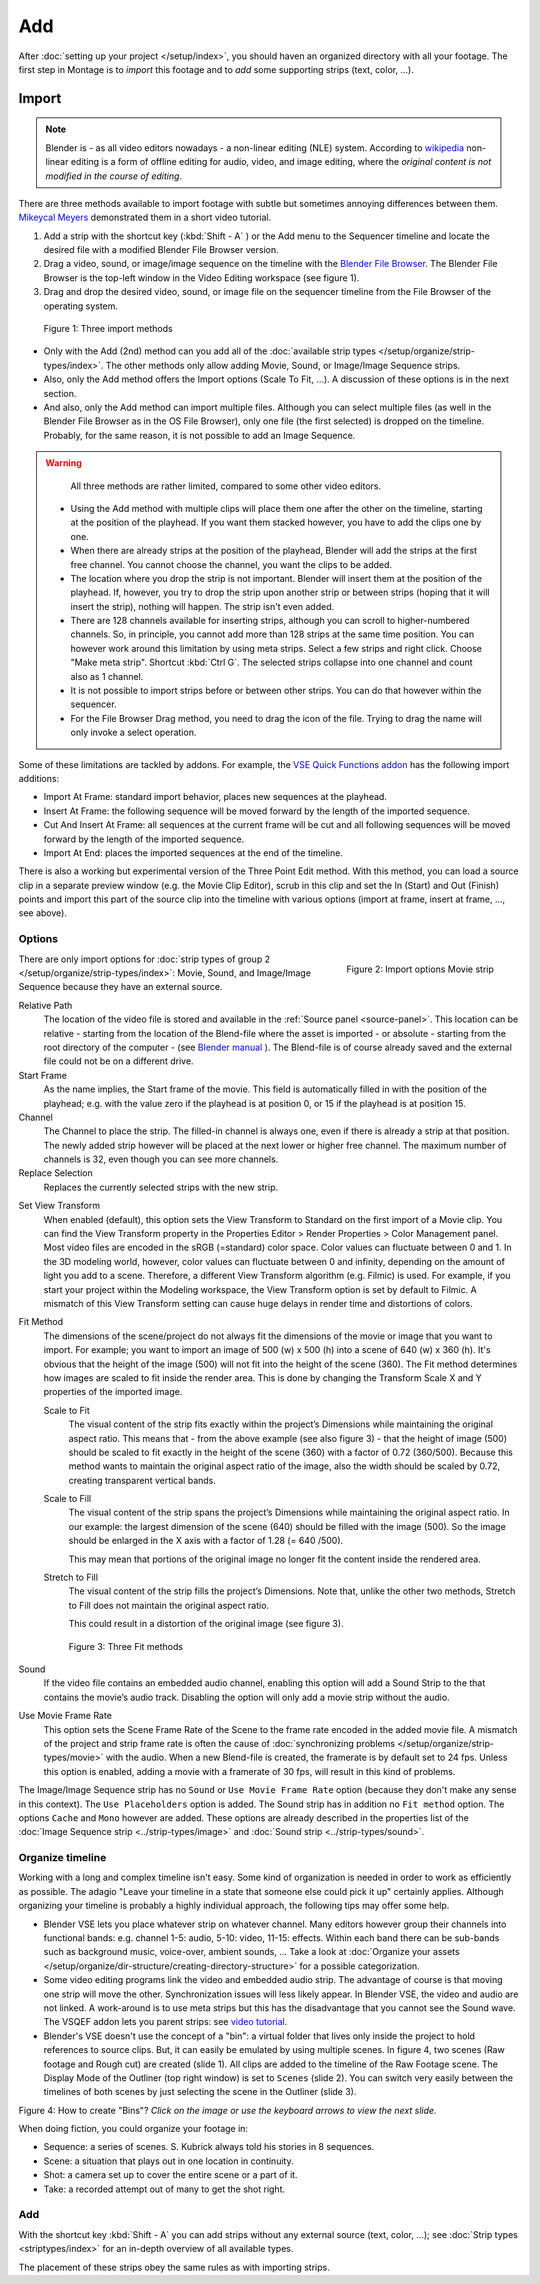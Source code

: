 Add
---

After :doc:`setting up your project </setup/index>`, you should haven an organized directory with all your footage. The first step in Montage is to *import* this footage and to *add* some supporting strips (text, color, ...).

Import
......

.. note::

   Blender is - as all video editors nowadays - a non-linear editing (NLE) system. According to `wikipedia <https://en.wikipedia.org/wiki/Non-linear_editing>`_ non-linear editing is a form of offline editing for audio, video, and image editing, where the *original content is not modified in the course of editing*.

There are three methods available to import footage with subtle but sometimes annoying differences between them. 
`Mikeycal Meyers <https://www.youtube.com/watch?v=zslAZxC29rk>`_ demonstrated them in a short video tutorial.

1. Add a strip with the shortcut key (:kbd:`Shift - A` ) or the Add menu to the Sequencer timeline and locate the desired file with a modified Blender File Browser version.
2. Drag a video, sound, or image/image sequence on the timeline with the `Blender File Browser <https://docs.blender.org/manual/en/dev/editors/file_browser.html>`_. The Blender File Browser is the top-left window in the Video Editing workspace (see figure 1).
3. Drag and drop the desired video, sound, or image file on the sequencer timeline from the File Browser of the operating system.

.. figure:: /images/vse_setup_project_methods.gif
   :alt: Import methods

   Figure 1: Three import methods

- Only with the Add (2nd) method can you add all of the :doc:`available strip types </setup/organize/strip-types/index>`. The other methods only allow adding Movie, Sound, or Image/Image Sequence strips.
- Also, only the Add method offers the Import options (Scale To Fit, ...). A discussion of these options is in the next section.
- And also, only the Add method can import multiple files. Although you can select multiple files (as well in the Blender File Browser as in the OS File Browser), only one file (the first selected) is dropped on the timeline.   Probably, for the same reason, it is not possible to add an Image Sequence.

.. Warning::
   All three methods are rather limited, compared to some other video editors.

  - Using the Add method with multiple clips will place them one after the other on the timeline, starting at the position of the playhead. If you want them stacked however, you have to add the clips one by one.
  - When there are already strips at the position of the playhead, Blender will add the strips at the first free channel. You cannot choose the channel, you want the clips to be added.
  - The location where you drop the strip is not important. Blender will insert them at the position of the playhead. If, however, you try to drop the strip upon another strip or between strips (hoping that it will insert the strip), nothing will happen. The strip isn't even added.
  - There are  128 channels available for inserting strips, although you can scroll to higher-numbered channels. So, in principle, you cannot add more than 128 strips at the same time position. You can however work around this limitation by using meta strips. Select a few strips and right click. Choose "Make meta strip". Shortcut :kbd:`Ctrl G`. The selected strips collapse into one channel and count also as 1 channel.
  - It is not possible to import strips before or between other strips. You can do that however within the sequencer.
  - For the File Browser Drag method, you need to drag the icon of the file. Trying to drag the name will only invoke a select operation.

Some of these limitations are tackled by addons. For example, the `VSE Quick Functions addon <https://github.com/snuq/VSEQF>`_  has the following import additions:
  
- Import At Frame: standard import behavior, places new sequences at the playhead.
- Insert At Frame: the following sequence will be moved forward by the length of the imported sequence.
- Cut And Insert At Frame: all sequences at the current frame will be cut and all following sequences will be moved forward by the length of the imported sequence.
- Import At End: places the imported sequences at the end of the timeline.

There is also a working but experimental version of the Three Point Edit method. With this method, you can load a source clip in a separate preview window (e.g. the Movie Clip Editor), scrub in this clip and set the In (Start) and Out (Finish) points and import this part of the source clip into the timeline with various options (import at frame, insert at frame, ..., see above).

Options
,,,,,,,

.. figure:: /images/vse_setup_project_options-moviestrip.png
   :alt: Import options Movie strip
   :scale: 70%
   :align: right

   Figure 2: Import options Movie strip

There are only import options for :doc:`strip types of group 2 </setup/organize/strip-types/index>`:
Movie, Sound, and Image/Image Sequence because they have an external source.

Relative Path
     The location of the video file is stored and available in the :ref:`Source panel <source-panel>`.
     This location can be relative - starting from the location of the Blend-file
     where the asset is imported - or absolute - starting from the root directory of the computer -
     (see `Blender manual <https://docs.blender.org/manual/en/dev/files/blend/open_save.html#relative-paths>`_ ).
     The Blend-file is of course already saved and the external file could not be on a different drive.

Start Frame
     As the name implies, the Start frame of the movie.
     This field is automatically filled in with the position of the playhead;
     e.g. with the value zero if the playhead is at position 0, or 15 if the playhead is at position 15.

Channel
     The Channel to place the strip. The filled-in channel is always one,
     even if there is already a strip at that position.
     The newly added strip however will be placed at the next lower or higher free channel.
     The maximum number of channels is 32, even though you can see more channels.

Replace Selection
     Replaces the currently selected strips with the new strip.

.. todo::
     The Replace Selection option does not seem to do anything.

Set View Transform
    When enabled (default), this option sets the View Transform to Standard on the first import of a Movie clip.
    You can find the View Transform property in the Properties Editor > Render Properties > Color Management panel.
    Most video files are encoded in the sRGB (=standard) color space.
    Color values can fluctuate between 0 and 1. In the 3D modeling world,
    however, color values can fluctuate between 0 and infinity, depending on the amount of light you add to a scene.
    Therefore, a different View Transform algorithm (e.g. Filmic) is used.
    For example, if you start your project within the Modeling workspace,
    the View Transform option is set by default to Filmic.
    A mismatch of this View Transform setting can cause huge delays in render time and distortions of colors.

Fit Method
    The dimensions of the scene/project do not always fit the dimensions of the movie or image that you want to import.
    For example; you want to import an image of 500 (w) x 500 (h) into a scene of 640 (w) x 360 (h).
    It's obvious that the height of the image (500) will not fit into the height of the scene (360).
    The Fit method determines how images are scaled to fit inside the render area.
    This is done by changing the Transform Scale X and Y properties of the imported image.

    Scale to Fit
        The visual content of the strip fits exactly within the
        project’s Dimensions while maintaining the original aspect ratio.
        This means that -  from the above example (see also figure 3) - that the height of image (500)
        should be scaled to fit exactly in the height of the scene (360) with a factor of 0.72 (360/500).
        Because this method wants to maintain the original aspect ratio of the image,
        also the width should be scaled by 0.72, creating transparent vertical bands.
    Scale to Fill
        The visual content of the strip spans the project’s Dimensions while maintaining the original aspect ratio.
        In our example: the largest dimension of the scene (640) should be filled with the image (500).
        So the image should be enlarged in the X axis with a factor of 1.28 (= 640 /500).

        This may mean that portions of the original image no longer fit the content inside the rendered area.
    Stretch to Fill
        The visual content of the strip fills the project’s Dimensions.
        Note that, unlike the other two methods, Stretch to Fill does not maintain the original aspect ratio.

        This could result in a distortion of the original image (see figure 3).

    .. figure:: /images/vse_setup_project_scale-methods.svg
       :alt: Import methods

       Figure 3: Three Fit methods

Sound
    If the video file contains an embedded audio channel,
    enabling this option will add a Sound Strip to the that contains the movie’s audio track.
    Disabling the option will only add a movie strip without the audio.

Use Movie Frame Rate
    This option sets the Scene Frame Rate of the Scene to the frame rate encoded in the added movie file.
    A mismatch of the project and strip frame rate is often the cause of
    :doc:`synchronizing problems </setup/organize/strip-types/movie>` with the audio.
    When a new Blend-file is created, the framerate is by default set to 24 fps.
    Unless this option is enabled, adding a movie with a framerate of 30 fps, will result in this kind of problems.

The Image/Image Sequence strip has no ``Sound`` or ``Use Movie Frame Rate`` option
(because they don't make any sense in this context). The ``Use Placeholders`` option is added.
The Sound strip has in addition no ``Fit method`` option. The options ``Cache`` and ``Mono`` however are added.
These options are already described in the properties list of the
:doc:`Image Sequence strip <../strip-types/image>` and :doc:`Sound strip <../strip-types/sound>`.


Organize timeline
,,,,,,,,,,,,,,,,,

Working with a long and complex timeline isn't easy.
Some kind of organization is needed in order to work as efficiently as possible.
The adagio "Leave your timeline in a state that someone else could pick it up" certainly applies.
Although organizing your timeline is probably a highly individual approach,
the following tips may offer some help.

- Blender VSE lets you place whatever strip on whatever channel.
  Many editors however group their channels into functional bands: e.g.
  channel 1-5: audio, 5-10: video, 11-15: effects.
  Within each band there can be sub-bands such as background music, voice-over, ambient sounds, ...
  Take a look at :doc:`Organize your assets </setup/organize/dir-structure/creating-directory-structure>` for a possible categorization.
- Some video editing programs link the video and embedded audio strip.
  The advantage of course is that moving one strip will move the other.
  Synchronization issues will less likely appear. In Blender VSE, the video and audio are not linked.
  A work-around is to use meta strips but this has the disadvantage that you cannot see the Sound wave.
  The VSQEF addon lets you parent strips: see `video tutorial <https://www.youtube.com/watch?v=rJg8xH8PyGc&t=40s>`_.
- Blender's VSE doesn't use the concept of a "bin": a virtual folder
  that lives only inside the project to hold references to source clips.
  But, it can easily be emulated by using multiple scenes.
  In figure 4, two scenes (Raw footage and Rough cut) are created (slide 1).
  All clips are added to the timeline of the Raw Footage scene.
  The Display Mode of the Outliner (top right window) is set to ``Scenes`` (slide 2).
  You can switch very easily between the timelines of both scenes by just selecting the scene in the Outliner (slide 3).

.. raw:: html

    <object data="/_static/images/bins.svg" type="image/svg+xml"></object>

Figure 4: How to create "Bins"? *Click on the image or use the keyboard arrows to view the next slide.*

When doing fiction, you could organize your footage in:

- Sequence: a series of scenes. S. Kubrick always told his stories in 8 sequences.
- Scene: a situation that plays out in one location in continuity.
- Shot: a camera set up to cover the entire scene or a part of it.
- Take: a recorded attempt out of many to get the shot right.

Add
,,,

With the shortcut key :kbd:`Shift - A` you can add strips without any external source (text, color, ...); see :doc:`Strip types <striptypes/index>` for an in-depth overview of all available types.

The placement of these strips obey the same rules as with importing strips. 
